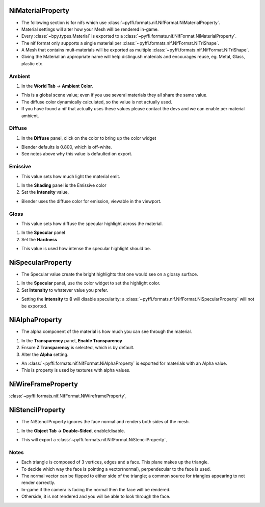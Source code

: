 NiMaterialProperty
------------------
.. _properties-material:


* The following section is for nifs which use :class:`~pyffi.formats.nif.NifFormat.NiMaterialProperty`.
* Material settings will alter how your Mesh will be rendered in-game.
* Every :class:`~bpy.types.Material` is exported to a :class:`~pyffi.formats.nif.NifFormat.NiMaterialProperty`.
* The nif format only supports a single material per :class:`~pyffi.formats.nif.NifFormat.NiTriShape`.
* A Mesh that contains mult-materials will be exported as multiple :class:`~pyffi.formats.nif.NifFormat.NiTriShape`.
* Giving the Material an appropriate name will help distingush materials and encourages reuse, eg. Metal, Glass, plastic etc.

Ambient
~~~~~~~

#. In the **World Tab** -> **Ambient Color**.

* This is a global scene value; even if you use several materials they all share the same value.
* The diffuse color dynamically calculated, so the value is not actually used.
* If you have found a nif that actually uses these values please contact the devs and we can enable per material ambient.

Diffuse
~~~~~~~


#. In the **Diffuse** panel, click on the color to bring up the color widget

* Blender defaults is 0.800, which is off-white.
* See notes above why this value is defaulted on export.

Emissive
~~~~~~~~
* This value sets how much light the material emit.

#. In the **Shading** panel is the Emissive color
#. Set the **Intensity** value,

* Blender uses the diffuse color for emission, viewable in the viewport.

.. todo::
   add a preview button

Gloss
~~~~~
* This value sets how diffuse the specular highlight across the material.

#. In the **Specular** panel
#. Set the **Hardness** 

* This value is used how intense the specular highlight should be.


NiSpecularProperty
------------------

.. _properties-specular:

* The Specular value create the bright highlights that one would see on a glossy surface.

#. In the **Specular** panel, use the color widget to set the highlight color.
#. Set **Intensity** to whatever value you prefer. 

* Setting the **Intensity** to **0** will disable specularity; a :class:`~pyffi.formats.nif.NifFormat.NiSpecularProperty` will not be exported.

NiAlphaProperty
---------------

.. _properties-alpha:

* The alpha component of the material is how much you can see through the material.

#. In the **Transparency** panel, **Enable Transparency**
#. Ensure **Z Transparency** is selected, which is by default.
#. Alter the **Alpha** setting. 

* An :class:`~pyffi.formats.nif.NifFormat.NiAlphaProperty` is exported for materials with an Alpha value.
* This is property is used by textures with alpha values.
   
   
NiWireFrameProperty
-------------------
.. _properties-wireframe:

:class:`~pyffi.formats.nif.NifFormat.NiWireframeProperty`,

NiStencilProperty
-----------------
.. _properties-stencil:

* The NiStencilProperty ignores the face normal and renders both sides of the mesh.

#. In the **Object Tab -> Double-Sided**, enable/disable.

* This will export a :class:`~pyffi.formats.nif.NifFormat.NiStencilProperty`,

Notes
~~~~~

* Each triangle is composed of 3 vertices, edges and a face. This plane makes up the triangle.
* To decide which way the face is pointing a vector(normal), perpendecular to the face is used.
* The normal vector can be flipped to either side of the triangle; a common source for triangles appearing to not render correctly. 
* In-game if the camera is facing the normal then the face will be rendered.
* Otherside, it is not rendered and you will be able to look through the face.

.. todo::
   
   Document these bad boys once implemented
   NiVertexColorProperty 
